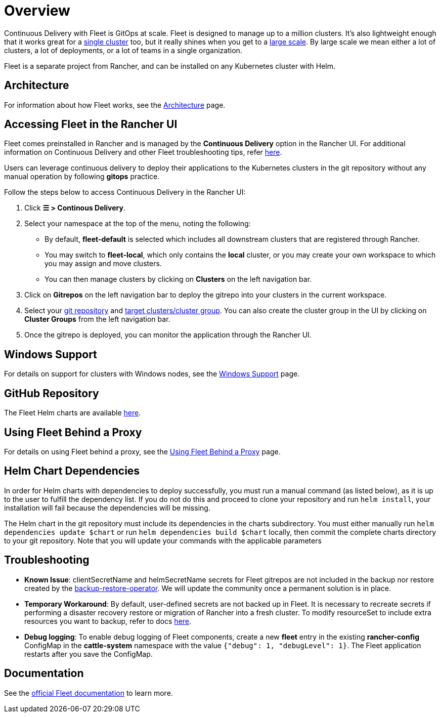 = Overview

Continuous Delivery with Fleet is GitOps at scale. Fleet is designed to manage up to a million clusters. It's also lightweight enough that it works great for a https://fleet.rancher.io/installation#default-install[single cluster] too, but it really shines when you get to a https://fleet.rancher.io/installation#configuration-for-multi-cluster[large scale]. By large scale we mean either a lot of clusters, a lot of deployments, or a lot of teams in a single organization.

Fleet is a separate project from Rancher, and can be installed on any Kubernetes cluster with Helm.

== Architecture

For information about how Fleet works, see the xref:architecture.adoc[Architecture] page.

== Accessing Fleet in the Rancher UI

Fleet comes preinstalled in Rancher and is managed by the *Continuous Delivery* option in the Rancher UI. For additional information on Continuous Delivery and other Fleet troubleshooting tips, refer https://fleet.rancher.io/troubleshooting[here].

Users can leverage continuous delivery to deploy their applications to the Kubernetes clusters in the git repository without any manual operation by following *gitops* practice.

Follow the steps below to access Continuous Delivery in the Rancher UI:

. Click *☰ > Continous Delivery*.
. Select your namespace at the top of the menu, noting the following:
 ** By default, *fleet-default* is selected which includes all downstream clusters that are registered through Rancher.
 ** You may switch to *fleet-local*, which only contains the *local* cluster, or you may create your own workspace to which you may assign and move clusters.
 ** You can then manage clusters by clicking on *Clusters* on the left navigation bar.
. Click on *Gitrepos* on the left navigation bar to deploy the gitrepo into your clusters in the current workspace.
. Select your https://fleet.rancher.io/gitrepo-add[git repository] and https://fleet.rancher.io/gitrepo-targets[target clusters/cluster group]. You can also create the cluster group in the UI by clicking on *Cluster Groups* from the left navigation bar.
. Once the gitrepo is deployed, you can monitor the application through the Rancher UI.

== Windows Support

For details on support for clusters with Windows nodes, see the xref:windows-support.adoc[Windows Support] page.

== GitHub Repository

The Fleet Helm charts are available https://github.com/rancher/fleet/releases[here].

== Using Fleet Behind a Proxy

For details on using Fleet behind a proxy, see the xref:use-fleet-behind-a-proxy.adoc[Using Fleet Behind a Proxy] page.

== Helm Chart Dependencies

In order for Helm charts with dependencies to deploy successfully, you must run a manual command (as listed below), as it is up to the user to fulfill the dependency list. If you do not do this and proceed to clone your repository and run `helm install`, your installation will fail because the dependencies will be missing.

The Helm chart in the git repository must include its dependencies in the charts subdirectory. You must either manually run `helm dependencies update $chart` or run `helm dependencies build $chart` locally, then commit the complete charts directory to your git repository. Note that you will update your commands with the applicable parameters

== Troubleshooting

* *Known Issue*: clientSecretName and helmSecretName secrets for Fleet gitrepos are not included in the backup nor restore created by the xref:../../rancher-admin/back-up-restore-and-disaster-recovery/back-up.adoc#_1_install_the_rancher_backup_operator[backup-restore-operator]. We will update the community once a permanent solution is in place.
* *Temporary Workaround*: By default, user-defined secrets are not backed up in Fleet. It is necessary to recreate secrets if performing a disaster recovery restore or migration of Rancher into a fresh cluster. To modify resourceSet to include extra resources you want to backup, refer to docs https://github.com/rancher/backup-restore-operator#user-flow[here].
* *Debug logging*: To enable debug logging of Fleet components, create a new *fleet* entry in the existing *rancher-config* ConfigMap in the *cattle-system* namespace with the value `{"debug": 1, "debugLevel": 1}`. The Fleet application restarts after you save the ConfigMap.

== Documentation

See the https://fleet.rancher.io/[official Fleet documentation] to learn more.

